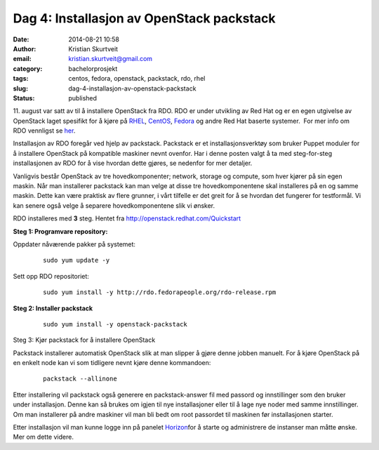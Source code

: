Dag 4: Installasjon av OpenStack packstack
##########################################
:date: 2014-08-21 10:58
:author: Kristian Skurtveit
:email:	kristian.skurtveit@gmail.com 
:category: bachelorprosjekt
:tags: centos, fedora, openstack, packstack, rdo, rhel
:slug: dag-4-installasjon-av-openstack-packstack
:status: published

11. august var satt av til å installere OpenStack fra RDO. RDO er under
utvikling av Red Hat og er en egen utgivelse av OpenStack laget
spesifikt for å kjøre
på \ `RHEL <http://en.wikipedia.org/wiki/Red_Hat_Enterprise_Linux>`__,
`CentOS <http://en.wikipedia.org/wiki/CentOS>`__, \ `Fedora <http://en.wikipedia.org/wiki/Fedora_(operating_system)>`__ og
andre Red Hat baserte systemer.  For mer info om RDO vennligst se
`her <http://openstack.redhat.com/FAQ>`__.

Installasjon av RDO foregår ved hjelp av packstack. Packstack er et
installasjonsverktøy som bruker Puppet moduler for å installere
OpenStack på kompatible maskiner nevnt ovenfor. Har i denne posten valgt
å ta med steg-for-steg installasjonen av RDO for å vise hvordan dette
gjøres, se nedenfor for mer detaljer.

Vanligvis består OpenStack av tre hovedkomponenter; network, storage og
compute, som hver kjører på sin egen maskin. Når man installerer
packstack kan man velge at disse tre hovedkomponentene skal installeres
på en og samme maskin. Dette kan være praktisk av flere grunner, i vårt
tilfelle er det greit for å se hvordan det fungerer for testformål. Vi
kan senere også velge å separere hovedkomponentene slik vi ønsker.

RDO installeres med **3** steg. Hentet
fra \ http://openstack.redhat.com/Quickstart

**Steg 1: Programvare repository:**

Oppdater nåværende pakker på systemet:

    ::

        sudo yum update -y

Sett opp RDO repositoriet:

    ::

        sudo yum install -y http://rdo.fedorapeople.org/rdo-release.rpm

**Steg 2: Installer packstack**

    ::

        sudo yum install -y openstack-packstack

Steg 3: Kjør packstack for å installere OpenStack

Packstack installerer automatisk OpenStack slik at man slipper å
gjøre denne jobben manuelt. For å kjøre OpenStack på en enkelt node kan
vi som tidligere nevnt kjøre denne kommandoen:

    ::

        packstack --allinone

Etter installering vil packstack også generere en packstack-answer fil
med passord og innstillinger som den bruker under installasjon. Denne
kan så brukes om igjen til nye installasjoner eller til å lage nye noder
med samme innstillinger. Om man installerer på andre maskiner vil man
bli bedt om root passordet til maskinen før installasjonen starter.

Etter installasjon vil man kunne logge inn på panelet
`Horizon <https://wiki.openstack.org/wiki/Horizon>`__\ for å starte og
administrere de instanser man måtte ønske. Mer om dette videre.

 
